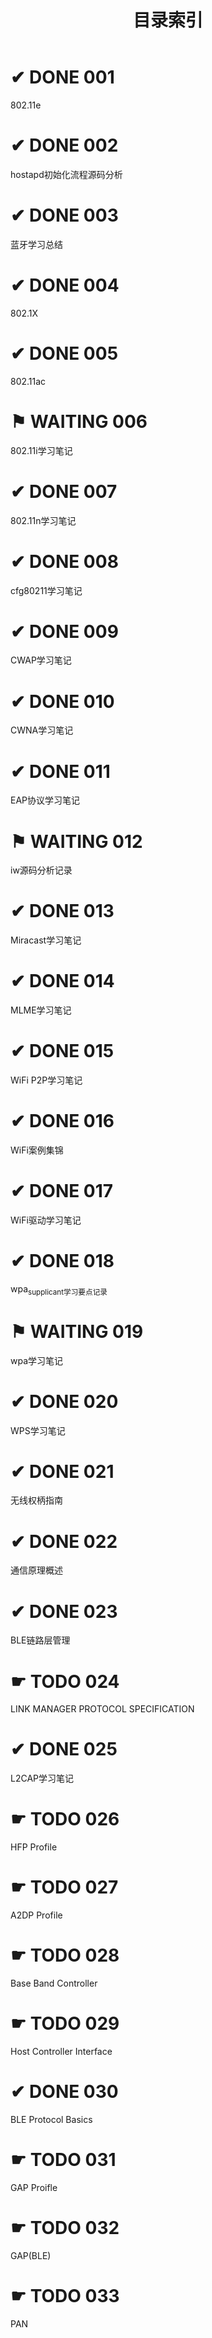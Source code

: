 #+TITLE: 目录索引

* ✔ DONE 001
  CLOSED: [2017-09-27 三 18:55]
  802.11e

* ✔ DONE 002
  CLOSED: [2017-09-27 三 18:55]
  hostapd初始化流程源码分析

* ✔ DONE 003
  CLOSED: [2017-09-27 三 18:55]
  蓝牙学习总结
  
* ✔ DONE 004
  CLOSED: [2017-09-27 三 18:55]
  802.1X

* ✔ DONE 005
  CLOSED: [2017-09-27 三 18:55]
  802.11ac

* ⚑ WAITING 006
  802.11i学习笔记

* ✔ DONE 007
  CLOSED: [2017-09-27 三 19:15]
  802.11n学习笔记

* ✔ DONE 008
  CLOSED: [2017-09-27 三 19:15]
  cfg80211学习笔记

* ✔ DONE 009
  CLOSED: [2017-09-27 三 19:15]
  CWAP学习笔记
  
* ✔ DONE 010
  CLOSED: [2017-09-27 三 19:15]
  CWNA学习笔记

* ✔ DONE 011
  CLOSED: [2017-09-27 三 19:15]
  EAP协议学习笔记

* ⚑ WAITING 012
  iw源码分析记录

* ✔ DONE 013
  CLOSED: [2017-09-27 三 19:15]
  Miracast学习笔记

* ✔ DONE 014
  CLOSED: [2017-09-27 三 19:15]
  MLME学习笔记

* ✔ DONE 015
  CLOSED: [2017-09-27 三 19:20]
  WiFi P2P学习笔记

* ✔ DONE 016
  CLOSED: [2017-09-27 三 19:20]
  WiFi案例集锦

* ✔ DONE 017
  CLOSED: [2017-09-27 三 19:20]
  WiFi驱动学习笔记

* ✔ DONE 018
  CLOSED: [2017-09-27 三 19:20]
  wpa_supplicant学习要点记录

* ⚑ WAITING 019
  wpa学习笔记

* ✔ DONE 020
  CLOSED: [2017-09-27 三 19:20]
  WPS学习笔记

* ✔ DONE 021
  CLOSED: [2017-09-27 三 19:20]
  无线权柄指南

* ✔ DONE 022
  CLOSED: [2017-09-27 三 19:20]
  通信原理概述

* ✔ DONE 023
  CLOSED: [2017-09-27 三 19:20]
  BLE链路层管理

* ☛ TODO 024
  LINK MANAGER PROTOCOL SPECIFICATION

* ✔ DONE 025
  CLOSED: [2017-09-27 三 19:20]
  L2CAP学习笔记

* ☛ TODO 026
  HFP Profile

* ☛ TODO 027
  A2DP Profile

* ☛ TODO 028
  Base Band Controller

* ☛ TODO 029
  Host Controller Interface

* ✔ DONE 030
  CLOSED: [2017-09-27 三 19:20]
  BLE Protocol Basics

* ☛ TODO 031
  GAP Proifle

* ☛ TODO 032
  GAP(BLE)

* ☛ TODO 033
  PAN
